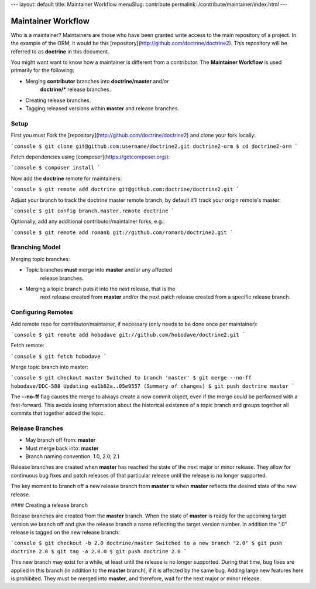 ---
layout: default
title: Maintainer Workflow
menuSlug: contribute
permalink: /contribute/maintainer/index.html
---

Maintainer Workflow
===================

Who is a maintainer? Maintainers are those who have been granted write access to the main
repository of a project. In the example of the ORM, it would be this
[repository](http://github.com/doctrine/doctrine2). This repository will
be referred to as **doctrine** in this document.

You might want want to know how a maintainer is different from a
contributor. The **Maintainer Workflow** is used primarily for the
following:

- Merging **contributor** branches into **doctrine/master** and/or
    **doctrine/\*** release branches.
- Creating release branches.
- Tagging released versions within **master** and release branches.

Setup
-----

First you must Fork the
[repository](http://github.com/doctrine/doctrine2) and clone your fork
locally:

```console
$ git clone git@github.com:username/doctrine2.git doctrine2-orm
$ cd doctrine2-orm
```

Fetch dependencies using [composer](https://getcomposer.org/):

```console
$ composer install
```

Now add the **doctrine** remote for maintainers:

```console
$ git remote add doctrine git@github.com:doctrine/doctrine2.git
```

Adjust your branch to track the doctrine master remote branch, by
default it'll track your origin remote's master:

```console
$ git config branch.master.remote doctrine
```

Optionally, add any additional contributor/maintainer forks, e.g.:

```console
$ git remote add romanb git://github.com/romanb/doctrine2.git
```

Branching Model
---------------

Merging topic branches:

- Topic branches **must** merge into **master** and/or any affected
    release branches.
- Merging a topic branch puts it into the *next* release, that is the
    next release created from **master** and/or the next patch release
    created from a specific release branch.

Configuring Remotes
-------------------

Add remote repo for contributor/maintainer, if necessary (only needs
to be done once per maintainer):

```console
$ git remote add hobodave git://github.com/hobodave/doctrine2.git
```

Fetch remote:

```console
$ git fetch hobodave
```

Merge topic branch into master:

```console
$ git checkout master
Switched to branch 'master'
$ git merge --no-ff hobodave/DDC-588
Updating ea1b82a..05e9557
(Summary of changes)
$ git push doctrine master
```

The **--no-ff** flag causes the merge to always create a new commit
object, even if the merge could be performed with a fast-forward. This
avoids losing information about the historical existence of a topic
branch and groups together all commits that together added the topic.

Release Branches
----------------

- May branch off from: **master**
- Must merge back into: **master**
- Branch naming convention: 1.0, 2.0, 2.1

Release branches are created when **master** has reached the state of
the next major or minor release. They allow for continuous bug fixes and
patch releases of that particular release until the release is no longer
supported.

The key moment to branch off a new release branch from **master** is
when **master** reflects the desired state of the new release.

#### Creating a release branch

Release branches are created from the **master** branch. When the state
of **master** is ready for the upcoming target version we branch off and
give the release branch a name reflecting the target version number. In
addition the ".0" release is tagged on the new release branch:

```console
$ git checkout -b 2.0 doctrine/master
Switched to a new branch "2.0"
$ git push doctrine 2.0
$ git tag -a 2.0.0
$ git push doctrine 2.0
```

This new branch may exist for a while, at least until the release is no
longer supported. During that time, bug fixes are applied in this branch
(in addition to the **master** branch), if it is affected by the same
bug. Adding large new features here is prohibited. They must be merged
into **master**, and therefore, wait for the next major or minor
release.
